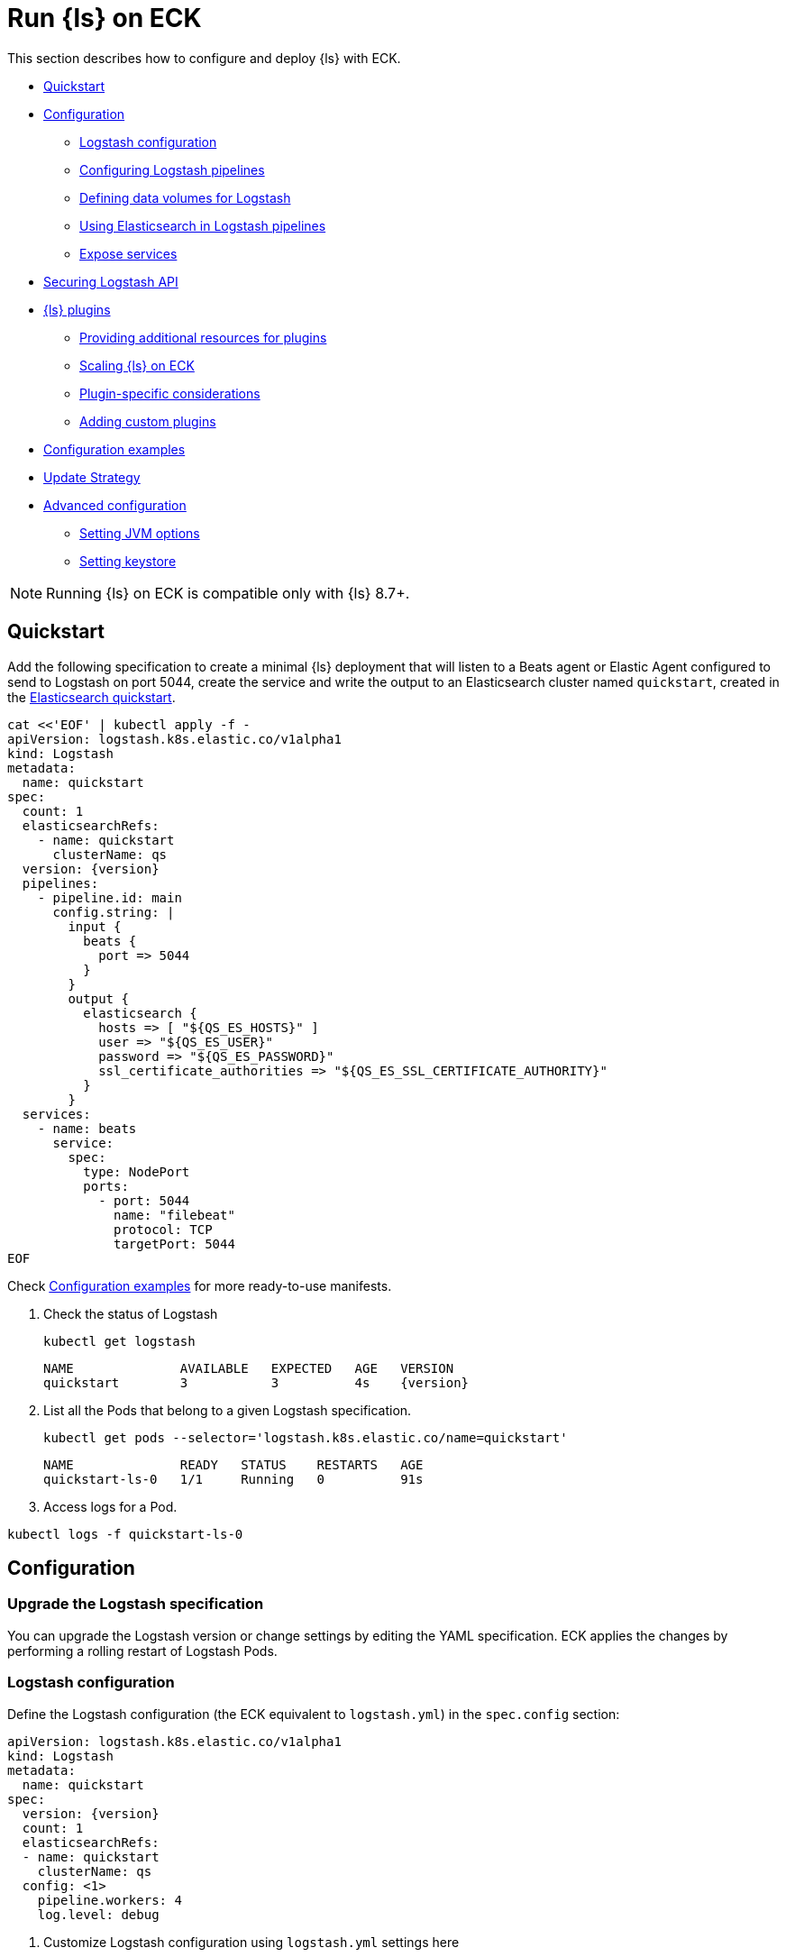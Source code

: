 :page_id: logstash
:logstash_recipes: https://raw.githubusercontent.com/elastic/cloud-on-k8s/{eck_release_branch}/config/recipes/logstash
ifdef::env-github[]
****
link:https://www.elastic.co/guide/en/cloud-on-k8s/master/k8s-{page_id}.html[View this document on the Elastic website]
****
endif::[]
[id="{p}-{page_id}"]
= Run {ls} on ECK

This section describes how to configure and deploy {ls} with ECK.

* <<{p}-logstash-quickstart>>
* <<{p}-logstash-configuration>>
** <<{p}-logstash-configuring-logstash>>
** <<{p}-logstash-pipelines>>
** <<{p}-logstash-volumes>>
** <<{p}-logstash-pipelines-es>>
** <<{p}-logstash-expose-services>>
* <<{p}-logstash-securing-api>>
* <<{p}-logstash-plugins>>
** <<{p}-plugin-resources>>
** <<{p}-logstash-working-with-plugins-scaling>>
** <<{p}-logstash-working-with-plugin-considerations>>
** <<{p}-logstash-working-with-custom-plugins>>
* <<{p}-logstash-configuration-examples>>
* <<{p}-logstash-update-strategy>>
* <<{p}-logstash-advanced-configuration>>
** <<{p}-logstash-jvm-options>>
** <<{p}-logstash-keystore>> 


NOTE: Running {ls} on ECK is compatible only with {ls} 8.7+.

[id="{p}-logstash-quickstart"]
== Quickstart

Add the following specification to create a minimal {ls} deployment that will listen to a Beats agent or Elastic Agent configured to send to Logstash on port 5044, create the service and write the output to an Elasticsearch cluster named `quickstart`, created in the link:k8s-quickstart.html[Elasticsearch quickstart].

[source,yaml,subs="attributes,+macros,callouts"]
----
cat $$<<$$'EOF' | kubectl apply -f -
apiVersion: logstash.k8s.elastic.co/v1alpha1
kind: Logstash
metadata:
  name: quickstart
spec:
  count: 1
  elasticsearchRefs:
    - name: quickstart
      clusterName: qs
  version: {version}
  pipelines:
    - pipeline.id: main
      config.string: |
        input {
          beats {
            port => 5044
          }
        }
        output {
          elasticsearch {
            hosts => [ "${QS_ES_HOSTS}" ]
            user => "${QS_ES_USER}"
            password => "${QS_ES_PASSWORD}"
            ssl_certificate_authorities => "${QS_ES_SSL_CERTIFICATE_AUTHORITY}"
          }
        }
  services:
    - name: beats
      service:
        spec:
          type: NodePort
          ports:
            - port: 5044
              name: "filebeat"
              protocol: TCP
              targetPort: 5044
EOF
----

Check <<{p}-logstash-configuration-examples>> for more ready-to-use manifests.

. Check the status of Logstash
+
[source,sh]
----
kubectl get logstash
----
+
[source,sh,subs="attributes"]
----
NAME              AVAILABLE   EXPECTED   AGE   VERSION
quickstart        3           3          4s    {version}
----

. List all the Pods that belong to a given Logstash specification.
+
[source,sh]
----
kubectl get pods --selector='logstash.k8s.elastic.co/name=quickstart'
----
+
[source,sh]
----
NAME              READY   STATUS    RESTARTS   AGE
quickstart-ls-0   1/1     Running   0          91s
----

. Access logs for a Pod.

[source,sh]
----
kubectl logs -f quickstart-ls-0
----

[id="{p}-logstash-configuration"]
== Configuration

[id="{p}-logstash-upgrade-specification"]
=== Upgrade the Logstash specification

You can upgrade the Logstash version or change settings by editing the YAML specification. ECK applies the changes by performing a rolling restart of Logstash Pods.

[id="{p}-logstash-configuring-logstash"]
=== Logstash configuration

Define the Logstash configuration (the ECK equivalent to `logstash.yml`) in the `spec.config` section:

[source,yaml,subs="attributes,+macros,callouts"]
----
apiVersion: logstash.k8s.elastic.co/v1alpha1
kind: Logstash
metadata:
  name: quickstart
spec:
  version: {version}
  count: 1
  elasticsearchRefs:
  - name: quickstart
    clusterName: qs
  config: <1>
    pipeline.workers: 4  
    log.level: debug
----
<1> Customize Logstash configuration using `logstash.yml` settings here


Alternatively, you can provide the configuration through a Secret specified in the `spec.configRef` section. The Secret must have a `logstash.yml` entry with your settings:
[source,yaml,subs="attributes,+macros"]
----
apiVersion: logstash.k8s.elastic.co/v1alpha1
kind: Logstash
metadata:
  name: quickstart
spec:
  version: {version}
  count: 1
  elasticsearchRefs:
  - name: quickstart
    clusterName: qs
  configRef:
    secretName: quickstart-config
---
apiVersion: v1
kind: Secret
metadata:
  name: quickstart-config
stringData:
  logstash.yml: |-
    pipeline.workers: 4
    log.level: debug
----


[id="{p}-logstash-pipelines"]
=== Configuring Logstash pipelines

Define Logstash pipelines in the `spec.pipelines` section (the ECK equivalent to `pipelines.yml`):

[source,yaml,subs="attributes,+macros,callouts"]
----
apiVersion: logstash.k8s.elastic.co/v1alpha1
kind: Logstash
metadata:
  name: quickstart
spec:
  version: {version}
  count: 1
  elasticsearchRefs:
    - clusterName: qs
      name: quickstart
  pipelines:
    - pipeline.id: main
      config.string: |
        input {
          beats {
            port => 5044
          }
        }
        output {
          elasticsearch {
            hosts => [ "${QS_ES_HOSTS}" ]
            user => "${QS_ES_USER}"
            password => "${QS_ES_PASSWORD}"
            ssl_certificate_authorities => "${QS_ES_SSL_CERTIFICATE_AUTHORITY}"
          }
        }
----

Alternatively, you can provide the pipelines configuration through a Secret specified in the `spec.pipelinesRef` field. The Secret must have a `pipelines.yml` entry with your configuration:
[source,yaml,subs="attributes,+macros"]
----
apiVersion: logstash.k8s.elastic.co/v1alpha1
kind: Logstash
metadata:
  name: quickstart
spec:
  version: {version}
  count: 1
  elasticsearchRefs:
    - clusterName: qs
      name: quickstart
  pipelinesRef:
    secretName: quickstart-pipeline
---
apiVersion: v1
kind: Secret
metadata:
  name: quickstart-pipeline
stringData:
  pipelines.yml: |-
    - pipeline.id: main
      config.string: |
        input {
          beats {
            port => 5044
          }
        }
        output {
          elasticsearch {
            hosts => [ "${QS_ES_HOSTS}" ]
            user => "${QS_ES_USER}"
            password => "${QS_ES_PASSWORD}"
            ssl_certificate_authorities => "${QS_ES_SSL_CERTIFICATE_AUTHORITY}"
          }
        }

----

Logstash on ECK supports all options present in `pipelines.yml`, including settings to update the number of workers, and
 the size of the batch that the pipeline will process. This also includes using `path.config` to point to volumes
 mounted on the Logstash container:

[source,yaml,subs="attributes,+macros,callouts"]
----
apiVersion: logstash.k8s.elastic.co/v1alpha1
kind: Logstash
metadata:
  name: quickstart
spec:
  version: {version}
  count: 1
  elasticsearchRefs:
    - clusterName: qs
      name: quickstart
  pipelines:
    - pipeline.id: main
      config.string: |
        input {
          beats {
            port => 5044
          }
        }
        output {
          elasticsearch {
            hosts => [ "${QS_ES_HOSTS}" ]
            user => "${QS_ES_USER}"
            password => "${QS_ES_PASSWORD}"
            ssl_certificate_authorities => "${QS_ES_SSL_CERTIFICATE_AUTHORITY}"
          }
        }
----

NOTE: Logstash persistent queues (PQs) and dead letter queues (DLQs) are not currently managed by the Logstash operator, and using them will require you to create and manage your own Volumes and VolumeMounts

[id="{p}-logstash-volumes"]
=== Defining data volumes for Logstash
added:[2.9.0]

WARNING: Volume support for Logstash is a breaking change to earlier versions of ECK and requires you to recreate your Logstash resources.


[id="{p}-volume-claim-settings"]
[discrete]
== Specifying the volume claim settings

A PersistentVolume called `logstash-data` is created by default.
It maps to `/usr/share/logstash/data` for persistent storage, which is typically used for storage from plugins. 

By default, the `logstash-data` volume claim is a `1.5Gi` volume, using the standard StorageClass of your Kubernetes cluster. 
You can override the default by adding a `spec.volumeClaimTemplate` section named `logstash-data`.

For production workloads, you should define your own volume claim template with the desired storage capacity and (optionally) the Kubernetes link:https://kubernetes.io/docs/concepts/storage/storage-classes/[storage class] to associate with the persistent volume. To override this volume claim for `data` usages, the name of this volume claim must be `logstash-data`.

This example updates the default data template to increase the storage to `2Gi` for the {ls} data folder:

[source,yaml,subs="attributes,+macros,callouts"]
----
apiVersion: logstash.k8s.elastic.co/v1alpha1
kind: Logstash
metadata:
  name: logstash
spec:
  # some configuration attributes omitted for brevity here
  volumeClaimTemplates:
    - metadata:
        name: logstash-data # Do not change this name unless you set up a volume mount for the data path.
      spec:
        accessModes:
          - ReadWriteOnce
        resources:
          requests:
            storage: 2Gi
----

The default volume size will likely be insufficient for production workloads, especially when you are using:

* the persistent queue (PQ) feature
* dead letter queues (DLQ), or 
* {ls} plugins that make heavy use of temporary storage. 

Increase the storage capacity, or consider creating separate volumes for these use cases.

You can add separate storage by including an additional `spec.volumeClaimTemplate` along with a corresponding `spec.podTemplate.spec.containers.volumeMount` for each requested volume.

This example shows how to setup separate storage for a PQ:


[source,yaml,subs="attributes,+macros,callouts"]
----
apiVersion: logstash.k8s.elastic.co/v1alpha1
kind: Logstash
metadata:
  name: logstash
spec:
  # some configuration attributes omitted for brevity here
  volumeClaimTemplates:
    - metadata:
        name: pq <1>
      spec:
        accessModes:
        - ReadWriteOnce
        resources:
          requests:
            storage: 10Gi
  podTemplate:
    spec:
      containers:
      - name: logstash
        volumeMounts:
        - mountPath: /usr/share/logstash/pq <2>
          name: pq  <1>
          readOnly: false
  config:
    log.level: info
    queue.type: persisted
    path.queue: /usr/share/logstash/pq <2>
----
<1> The `name` values in the `volumeMount` for the container in the `podTemplate` section and the name of the `volumeClaimTemplate` must match.
<2> Set the `path.queue` setting in the configuration to match the `mountPath` in the `volumeMount`.


This example shows how to configure {ls} with a Dead Letter Queue setup on the main pipeline, and a separate pipeline to read items from the DLQ.

[source,yaml,subs="attributes,+macros,callouts"]
----
apiVersion: logstash.k8s.elastic.co/v1alpha1
kind: Logstash
metadata:
  name: logstash
spec:
   # some configuration attributes omitted for brevity here
   podTemplate:
    spec:
      containers:
      - name: logstash
        volumeMounts:
        - mountPath: /usr/share/logstash/dlq <2>
          name: dlq  <1>
          readOnly: false
  volumeClaimTemplates:
    - metadata:
        name: dlq <1>
      spec:
        accessModes:
        - ReadWriteOnce
        resources:
          requests:
            storage: 10Gi
  pipelines:
    - pipeline.id: beats
      dead_letter_queue.enable: true
      path.dead_letter_queue: /usr/share/logstash/dlq <2>
      config.string: |
        input {
          beats {
            port => 5044
          }
        }
        output {
          elasticsearch {
            hosts => [ "${ECK_ES_HOSTS}" ]
            user => "${ECK_ES_USER}"
            password => "${ECK_ES_PASSWORD}"
            ssl_certificate_authorities => "${ECK_ES_SSL_CERTIFICATE_AUTHORITY}"
          }
        }
    - pipeline.id: dlq_read
      dead_letter_queue.enable: false
      config.string: |
        input {
          dead_letter_queue {
            path => "/usr/share/logstash/dlq" <2>
            commit_offsets => true
            pipeline_id => "beats"
            clean_consumed => true
          }
        }
        filter {
          mutate {
            remove_field => "[geoip][location]"
          }
        }
        output {
          elasticsearch {
            hosts => [ "${ECK_ES_HOSTS}" ]
            user => "${ECK_ES_USER}"
            password => "${ECK_ES_PASSWORD}"
            ssl_certificate_authorities => "${ECK_ES_SSL_CERTIFICATE_AUTHORITY}"
          }
        }
----
<1> The `name` values in the `volumeMount` for the container in the `podTemplate` section and the name of the `volumeClaimTemplate` must match.
<2> Set the `path.dead_letter_queue` setting in the pipeline config to match the `mountPath` in the `volumeMount` for pipelines that are writing to the Dead Letter Queue, and set the `path` setting of the `dead_letter_queue` plugin for the pipeline that will read from the Dead Letter Queue.


[id="{p}-volume-claim-settings-updates"]
[discrete]
== Updating the volume claim settings

If the storage class allows link:https://kubernetes.io/blog/2018/07/12/resizing-persistent-volumes-using-kubernetes/[volume expansion], you can increase the storage requests size in `spec.volumeClaimTemplates`. 
ECK updates the existing PersistentVolumeClaims accordingly, and recreates the StatefulSet automatically. 

If the volume driver supports `ExpandInUsePersistentVolumes`, the filesystem is resized online.
In this case, you do not need to restart the {ls} process or re-create the Pods. 

If the volume driver does not support `ExpandInUsePersistentVolumes`, you must manually delete Pods after the resize so that they can be recreated automatically with the expanded filesystem.

Any other changes in the volumeClaimTemplates--such as changing the storage class or decreasing the volume size--are not allowed. 
To make changes such as these, you must fully delete the {ls} resource, delete and recreate or resize the volume, and create a new {ls} resource.

Before you delete a persistent queue (PQ) volume, ensure that the queue is empty.
We recommend setting `queue.drain: true` on the {ls} Pods to ensure that the queue is drained when Pods are shutdown.
Note that you should also increase the `terminationGracePeriodSeconds` to a large enough value to allow the queue to drain.

This example shows how to configure a {ls} resource to drain the queue and increase the termination grace period.

[source,yaml,subs="attributes,+macros,callouts"]
----
apiVersion: logstash.k8s.elastic.co/v1alpha1
kind: Logstash
metadata:
  name: logstash
spec:
  # some configuration attributes omitted for brevity here
  config:
    queue.drain: true
  podTemplate:
    spec:
      terminationGracePeriodSeconds: 604800
----

NOTE: A https://github.com/kubernetes/kubernetes/issues/94435[{k8s} known issue]: {k8s} may not honor `terminationGracePeriodSeconds` settings greater than 600.
A queue of a terminated Pod may not be fully drained, even when `queue.drain: true` is set and a high `terminationGracePeriodSeconds` is configured.

NOTE: In this technical preview, there is currently no way to drain a dead letter queue (DLQ) automatically before {ls} shuts down.
To manually drain the queue, first stop sending data to it, by either disabling the DLQ feature, or disabling any pipelines that send to a DLQ.
Then wait for events to stop flowing through any pipelines reading from the input.


[id="{p}-emptydir"]
[discrete]
== EmptyDir

If you are not concerned about data loss, you can use an `emptyDir` volume for Logstash data.

[CAUTION]
--
The use of `emptyDir` in a production environment may cause permanent data loss.
Do not use with persistent queues (PQs), dead letter queues (DLQs), or with any plugin that requires persistent storage to keep track of state between restarts of {ls}.

Plugins that require persistent storage include any plugin that stores state locally.
These plugins typically have a configuration parameter that includes the name `path` or `directory`, not including paths to static content, such as certificates or keystores.
Examples include the `sincedb_path` setting for the `file`, `dead_letter_queue` and `s3` inputs, the `last_run_metadata_path` for the `JDBC` input, `aggregate_maps_path` for the `aggregate` filter, and `temporary_directory` for the `s3` output, used to aggregate content before uploading to s3.
--


[source,yaml]
----
spec:
  count: 5
  podTemplate:
    spec:
      volumes:
      - name: logstash-data
        emptyDir: {}
----


[id="{p}-logstash-pipelines-es"]
=== Using Elasticsearch in Logstash pipelines

[id="{p}-logstash-esref"]
==== `elasticsearchRefs` for establishing a secured connection

The `spec.elasticsearchRefs` section provides a mechanism to help configure Logstash to establish a secured connection to one or more ECK managed Elasticsearch clusters. By default, each `elasticsearchRef` will target all nodes in its referenced Elasticsearch cluster. If you want to direct traffic to specific nodes of your Elasticsearch cluster, refer to <<{p}-traffic-splitting>> for more information and examples.

When you use `elasticsearchRefs` in a Logstash pipeline, the Logstash operator creates the necessary resources from the associated Elasticsearch cluster, and provides environment variables to allow these resources to be accessed from the pipeline configuration. 
Environment variables are replaced at runtime with the appropriate values.
The environment variables have a fixed naming convention:

* `NORMALIZED_CLUSTERNAME_ES_HOSTS`
* `NORMALIZED_CLUSTERNAME_ES_USER`
* `NORMALIZED_CLUSTERNAME_ES_PASSWORD`
* `NORMALIZED_CLUSTERNAME_ES_SSL_CERTIFICATE_AUTHORITY`

where NORMALIZED_CLUSTERNAME is the value taken from the `clusterName` field of the `elasticsearchRef` property, capitalized, with `-` transformed to `_`. That is, `prod-es` would become `PROD_ES`.

[NOTE]
--
* The `clusterName` value should be unique across all referenced {es} instances in the same {ls} spec.
* The {ls} ECK operator creates a user called `eck_logstash_user_role` when an `elasticsearchRef` is specified. This user has the following permissions:
+
```
  "cluster": ["monitor", "manage_ilm", "read_ilm", "manage_logstash_pipelines", "manage_index_templates", "cluster:admin/ingest/pipeline/get",]
  "indices": [
    {
      "names": [ "logstash", "logstash-*", "ecs-logstash", "ecs-logstash-*", "logs-*", "metrics-*", "synthetics-*", "traces-*" ],
      "privileges": ["manage", "write", "create_index", "read", "view_index_metadata"]
    }
]
```
+
You can <<{p}-users-and-roles,update user permissions>> to include more indices if the Elasticsearch plugin is expected to use indices other than the default. Check out <<{p}-logstash-configuration-custom-index, Logstash configuration with a custom index>> sample configuration that creates a user that writes to a custom index.
--

This example demonstrates how to create a Logstash deployment that connects to
different Elasticsearch instances, one of which is in a separate namespace:

[source,yaml,subs="attributes,+macros,callouts"]
----
apiVersion: logstash.k8s.elastic.co/v1alpha1
kind: Logstash
metadata:
  name: quickstart
spec:
  version: {version}
  count: 1
  elasticsearchRefs:        <1>
    - clusterName: prod-es  <2>
      name: prod
    - clusterName: qa-es    <3>
      name: qa
      namespace: qa
  pipelines:
    - pipeline.id: main
      config.string: |
        input {
          beats {
            port => 5044
          }
        }
        output {
          elasticsearch {   <4>
            hosts => [ "${PROD_ES_ES_HOSTS}" ]
            user => "${PROD_ES_ES_USER}"
            password => "${PROD_ES_ES_PASSWORD}"
            ssl_certificate_authorities => "${PROD_ES_ES_SSL_CERTIFICATE_AUTHORITY}"
          }
          elasticsearch {   <4>
            hosts => [ "${QA_ES_ES_HOSTS}" ]
            user => "${QA_ES_ES_USER}"
            password => "${QA_ES_ES_PASSWORD}"
            ssl_certificate_authorities => "${QA_ES_ES_SSL_CERTIFICATE_AUTHORITY}"
          }
        }

----

<1> Define Elasticsearch references in the CRD. This will create the appropriate Secrets to store certificate details and the rest of the connection information, and create environment variables to allow them to be referred to in Logstash pipeline configurations.
<2> This refers to an Elasticsearch cluster residing in the same namespace as the Logstash instances.
<3> This refers to an Elasticsearch cluster residing in a different namespace to the Logstash instances.
<4> Elasticsearch output definitions - use the environment variables created by the Logstash operator when specifying an `ElasticsearchRef`. Note the use of "normalized" versions of the `clusterName` in the environment variables used to populate the relevant fields.


[id="{p}-logstash-external-es"]
==== Connect to an external Elasticsearch cluster

Logstash can connect to external Elasticsearch cluster that is not managed by ECK.
You can reference a Secret instead of an Elasticsearch cluster in the `elasticsearchRefs` section through the `secretName` attribute:

[source,yaml,subs="attributes,callouts"]
----
apiVersion: v1
kind: Secret
metadata:
  name: external-es-ref
stringData:
  url: https://abcd-42.xyz.elastic-cloud.com:443 <1>
  username: logstash_user <2>
  password: REDACTED <3>
  ca.crt: REDACTED <4>
---
apiVersion: logstash.k8s.elastic.co/v1alpha1
kind: Logstash
metadata:
  name: quickstart
spec:
  version: {version}
  count: 1
  elasticsearchRefs:
    - clusterName: prod-es
      secretName: external-es-ref <5>
  monitoring:
    metrics:
      elasticsearchRefs:
      - secretName: external-es-ref <5>
    logs:
      elasticsearchRefs:
      - secretName: external-es-ref <5>
----

<1> The URL to reach the {es} cluster.
<2> The username of the user to be authenticated to the {es} cluster.
<3> The password of the user to be authenticated to the {es} cluster.
<4> The CA certificate in PEM format to secure communication to the {es} cluster (optional).
<5> The `secretName` and `name` attributes are mutually exclusive, you have to choose one or the other.

TIP: Always specify the port in the URL when {ls} is connecting to an external {es} cluster.

[id="{p}-logstash-expose-services"]
=== Expose services

By default, the {ls} operator creates a headless Service for the metrics endpoint to enable metric collection by the Metricbeat sidecar for Stack Monitoring:


[source,sh]
----
kubectl get service quickstart-ls-api
----

[source,sh,subs="attributes"]
----
NAME                TYPE        CLUSTER-IP   EXTERNAL-IP   PORT(S)    AGE
quickstart-ls-api   ClusterIP   None         <none>        9600/TCP   48s
----

Additional services can be added in the `spec.services` section of the resource:

[source,yaml,subs="attributes,+macros,callouts"]
----
services:
  - name: beats
    service:
      spec:
        ports:
        - port: 5044
          name: "winlogbeat"
          protocol: TCP
        - port: 5045
          name: "filebeat"
          protocol: TCP
----

[id="{p}-logstash-pod-configuration"]
=== Pod configuration
You can <<{p}-customize-pods,customize the {ls} Pod>> using a Pod template, defined in the `spec.podTemplate` section of the configuration.

This example demonstrates how to create a {ls} deployment with increased heap size and resource limits.

[source,yaml,subs="attributes"]
----
apiVersion: logstash.k8s.elastic.co/v1alpha1
kind: Logstash
metadata:
  name: logstash-sample
spec:
  version: {version}
  count: 1
  elasticsearchRefs:
    - name: "elasticsearch-sample"
      clusterName: "sample"
  podTemplate:
    spec:
      containers:
      - name: logtash
        env:
        - name: LS_JAVA_OPTS
          value: "-Xmx2g -Xms2g"
        resources:
          requests:
            memory: 1Gi
            cpu: 0.5
          limits:
            memory: 4Gi
            cpu: 2
----

The name of the container in the Pod template must be `logstash`.


[id="{p}-logstash-securing-api"]
== Securing Logstash API

[id="{p}-logstash-https"]
=== Enable HTTPS

Access to the link:https://www.elastic.co/guide/en/logstash/current/monitoring-logstash.html#monitoring-api-security[Logstash Monitoring APIs] use HTTPS by default - the operator will set the values  `api.ssl.enabled: true`, `api.ssl.keystore.path` and `api.ssl.keystore.password`.

You can further secure the {ls} Monitoring APIs by requiring HTTP Basic authentication by setting `api.auth.type: basic`, and providing the relevant credentials `api.auth.basic.username` and `api.auth.basic.password`:

[source,yaml,subs="attributes,+macros,callouts"]
----
apiVersion: v1
kind: Secret
metadata:
  name: logstash-api-secret
stringData:
  API_USERNAME: "AWESOME_USER"   <1>
  API_PASSWORD: "T0p_Secret"     <1>
---
apiVersion: logstash.k8s.elastic.co/v1alpha1
kind: Logstash
metadata:
  name: logstash-sample
spec:
  version: {version}
  count: 1
  config:
    api.auth.type: basic
    api.auth.basic.username: "${API_USERNAME}"   <3>
    api.auth.basic.password: "${API_PASSWORD}"   <3>
  podTemplate:
    spec:
      containers:
        - name: logstash
          envFrom:
            - secretRef:
                name: logstash-api-secret   <2>
----
<1> Store the username and password in a Secret.
<2> Map the username and password to the environment variables of the Pod.
<3> At Logstash startup, `${API_USERNAME}` and `${API_PASSWORD}` are replaced by the value of environment variables. Check link:https://www.elastic.co/guide/en/logstash/current/environment-variables.html[using environment variables] for more details.

An alternative is to set up <<{p}-logstash-keystore, keystore>> to resolve `${API_USERNAME}` and `${API_PASSWORD}`

NOTE: The variable substitution in `config` does not support the default value syntax.

[id="{p}-logstash-http-tls-keystore"]
=== TLS keystore

The TLS Keystore is automatically generated and includes a certificate and a private key, with default password protection set to `changeit`.
This password can be modified by configuring the `api.ssl.keystore.password` value.

[source,yaml,subs="attributes"]
----
apiVersion: logstash.k8s.elastic.co/v1alpha1
kind: Logstash
metadata:
  name: logstash-sample
spec:
  count: 1
  version: {version}
  config:
    api.ssl.keystore.password: "${SSL_KEYSTORE_PASSWORD}"
----


[id="{p}-logstash-http-custom-tls"]
=== Provide your own certificate

If you want to use your own certificate, the required configuration is similar to Elasticsearch. Configure the certificate in `api` Service. Check <<{p}-custom-http-certificate>>.

[source,yaml,subs="attributes,+macros,callouts"]
----
apiVersion: logstash.k8s.elastic.co/v1alpha1
kind: Logstash
metadata:
  name: logstash-sample
spec:
  version: {version}
  count: 1
  elasticsearchRef:
    name: "elasticsearch-sample"
  services:
    - name: api   <1>
      tls:
        certificate:
          secretName: my-cert
----
<1> The service name `api` is reserved for {ls} monitoring endpoint.

[id="{p}-logstash-http-disable-tls"]
=== Disable TLS

You can disable TLS by disabling the generation of the self-signed certificate in the API service definition

[source,yaml,subs="attributes"]
----
apiVersion: logstash.k8s.elastic.co/v1alpha1
kind: Logstash
metadata:
  name: logstash-sample
spec:
  version: {version}
  count: 1
  elasticsearchRef:
    name: "elasticsearch-sample"
  services:
    - name: api
      tls:
        selfSignedCertificate:
          disabled: true
----

[id="{p}-logstash-plugins"]
== {ls} plugins

The power of {ls} is in the plugins--{logstash-ref}/input-plugins.html[inputs], {logstash-ref}/output-plugins.html[outputs], {logstash-ref}/filter-plugins.html[filters,] and {logstash-ref}/codec-plugins.html[codecs].

In {ls} on ECK, you can use the same plugins that you use for other {ls} instances--including Elastic-supported, community-supported, and custom plugins.
However, you may have other factors to consider, such as how you configure your {k8s} resources, how you specify additional resources, and how you scale your {ls} installation.  

In this section, we'll cover: 

* <<{p}-plugin-resources,Providing additional resources for plugins (read-only and writable storage)>>
* <<{p}-logstash-working-with-plugins-scaling>>
* <<{p}-logstash-working-with-plugin-considerations>>
* <<{p}-logstash-working-with-custom-plugins>>

[id="{p}-plugin-resources"]
=== Providing additional resources for plugins

The plugins in your pipeline can impact how you can configure your {k8s} resources, including the need to specify additional resources in your manifest.
The most common resources you need to allow for are:

* Read-only assets, such as private keys, translate dictionaries, or JDBC drivers
* <<{p}-logstash-working-with-plugins-writable>> to save application state

[id="{p}-logstash-working-with-plugins-ro"]
==== Read-only assets

Many plugins require or allow read-only assets in order to work correctly.
These may be ConfigMaps or Secrets files that have a 1 MiB limit, or larger assets such as JDBC drivers, that need to be stored in a PersistentVolume.

[id="{p}-logstash-working-with-plugins-small-ro"]
===== ConfigMaps and Secrets (1 MiB max)

Each instance of a `ConfigMap` or `Secret` has a https://kubernetes.io/docs/concepts/configuration/configmap/#:~:text=The%20data%20stored%20in%20a,separate%20database%20or%20file%20service[maximum size] of 1 MiB (mebibyte). 
For larger read-only assets, check out <<{p}-logstash-working-with-plugins-large-ro>>.

In the plugin documentation, look for configurations that call for a `path` or an `array` of `paths`. 

**Sensitive assets, such as private keys**

Some plugins need access to private keys or certificates in order to access an external resource.
Make the keys or certificates available to the {ls} resource in your manifest.

TIP: These settings are typically identified by an `ssl_` prefix, such as `ssl_key`, `ssl_keystore_path`, `ssl_certificate`, for example.

To use these in your manifest, create a Secret representing the asset, a Volume in your `podTemplate.spec` containing that Secret, and then mount that Volume with a VolumeMount in the `podTemplateSpec.container` section of your {ls} resource.

First, create your secrets.

[source,bash]
----
kubectl create secret generic logstash-crt --from-file=logstash.crt
kubectl create secret generic logstash-key --from-file=logstash.key
----

Then, create your Logstash resource.

[source,yaml]
----
spec:
  podTemplate:
    spec:
      volumes:
        - name: logstash-ssl-crt
          secret:
            secretName: logstash-crt
        - name: logstash-ssl-key
          secret:
            secretName: logstash-key
      containers:
        - name: logstash
          volumeMounts:
            - name: logstash-ssl-key
              mountPath: "/usr/share/logstash/data/logstash.key"
              readOnly: true
            - name: logstash-ssl-crt
              mountPath: "/usr/share/logstash/data/logstash.crt"
              readOnly: true
  pipelines:
    - pipeline.id: main
      config.string: |
        input {
          http {
            port => 8443
            ssl_certificate => "/usr/share/logstash/data/logstash.crt"
            ssl_key => "/usr/share/logstash/data/logstash.key"
          }
        }
----

**Static read-only files**

Some plugins require or allow access to small static read-only files. 
You can use these for a variety of reasons. 
Examples include adding custom `grok` patterns for {logstash-ref}/plugins-filters-grok.html[`logstash-filter-grok`] to use for lookup, source code for [`logstash-filter-ruby`], a dictionary for {logstash-ref}/plugins-filters-translate.html[`logstash-filter-translate`] or the location of a SQL statement for {logstash-ref}/plugins-inputs-jdbc.html[`logstash-input-jdbc`]. 
Make these files available to the {ls} resource in your manifest.

TIP: In the plugin documentation, these plugin settings are typically identified by `path` or an `array` of `paths`.

To use these in your manifest, create a ConfigMap or Secret representing the asset, a Volume in your `podTemplate.spec` containing the ConfigMap or Secret, and mount that Volume with a VolumeMount in your `podTemplateSpec.container` section of your {ls} resource.

This example illustrates configuring a ConfigMap from a ruby source file, and including it in a {logstash-ref}/plugins-filters-ruby.html[`logstash-filter-ruby`] plugin.

First, create the ConfigMap.

[source,bash]
----
kubectl create configmap ruby --from-file=drop_some.rb
----

Then, create your Logstash resource.

[source,yaml]
----
spec:
  podTemplate:
    spec:
      volumes:
        - name: ruby_drop
          configMap:
            name: ruby
      containers:
        - name: logstash
          volumeMounts:
            - name: ruby_drop
              mountPath: "/usr/share/logstash/data/drop_percentage.rb"
              readOnly: true
  pipelines:
    - pipeline.id: main
      config.string: |
        input {
          beats {
            port => 5044
          }
        }
        filter {
          ruby {
            path => "/usr/share/logstash/data/drop_percentage.rb"
            script_params => { "percentage" => 0.9 }
          }
        }
----

[id="{p}-logstash-working-with-plugins-large-ro"]
==== Larger read-only assets (1 MiB+)

Some plugins require or allow access to static read-only files that exceed the 1 MiB (mebibyte) limit imposed by ConfigMap and Secret.
For example, you may need JAR files to load drivers when using a JDBC or JMS plugin, or a large {logstash-ref}/plugins-filters-translate.html[`logstash-filter-translate`] dictionary.

You can add files using:

* **<<{p}-logstash-ic,PersistentVolume populated by an initContainer>>.** Add a volumeClaimTemplate and a volumeMount to your {ls} resource and upload data to that volume, either using an `initContainer`, or direct upload if your Kubernetes provider supports it. 
  You can use the default `logstash-data` volumeClaimTemplate , or a custom one depending on your storage needs.
* **<<{p}-logstash-custom-images,Custom Docker image>>.** Use a custom docker image that includes the static content that your Logstash pods will need.

Check out <<{p}-bundles-plugins>> for more details on which option might be most suitable for you.

[id="{p}-logstash-ic"]
===== Add files using PersistentVolume populated by an initContainer

This example creates a volumeClaimTemplate called `workdir`, with volumeMounts referring to this mounted to the main container and an initContainer. The initContainer initiates a  download of a PostgreSQL JDBC driver JAR file, and stored it the volumeMount, which is then used in the JDBC input in the pipeline configuration.

[source,yaml]
----
spec:
  podTemplate:
    spec:
      initContainers:
      - name: download-postgres
        command: ["/bin/sh"]
        args: ["-c", "curl -o /data/postgresql.jar -L https://jdbc.postgresql.org/download/postgresql-42.6.0.jar"]
        volumeMounts:
          - name: workdir
            mountPath: /data
      containers:
        - name: logstash
          volumeMounts:
            - name: workdir
              mountPath: /usr/share/logstash/jars <1>
  volumeClaimTemplates:
    - metadata:
        name: workdir
      spec:
        accessModes:
          - ReadWriteOnce
        resources:
          requests:
            storage: 50Mi
  pipelines:
    - pipeline.id: main
      config.string: |
        input {
          jdbc {
             jdbc_driver_library => "/usr/share/logstash/jars/postgresql.jar"
             jdbc_driver_class => "org.postgresql.Driver"
             <2>
          }
        }
----
<1> Should match the `mountPath` of the `container`
<2> Remainder of plugin configuration goes here

[id="{p}-logstash-custom-images"]
===== Add files using a custom Docker image

This example downloads the same `postgres` JDBC driver, and adds it to the {ls} classpath in the Docker image.

First, create a Dockerfile based on the {ls} Docker image.
Download the JDBC driver, and save it alongside the other JAR files in the {ls} classpath:


["source","shell",subs="attributes"]
----
FROM docker.elastic.co/logstash/logstash:{version}
RUN curl -o /usr/share/logstash/logstash-core/lib/jars/postgresql.jar -L https://jdbc.postgresql.org/download/postgresql-42.6.0.jar <1>
----
<1> Placing the JAR file in the `/usr/share/logstash/logstash-core/lib/jars` folder adds it to the {ls} classpath.

After you build and deploy the custom image, include it in the {ls} manifest.
Check out <<{p}-custom-images>> for more details.

[source,yaml]
----
  count: 1
  version: {version} <1>
  image: <CUSTOM_IMAGE>
  pipelines:
    - pipeline.id: main
      config.string: |
        input {
          jdbc {
              <2>
             jdbc_driver_class => "org.postgresql.Driver"
              <3>
          }
        }

----
<1> The correct version is required as ECK reasons about available APIs and capabilities based on the version field.
<2> Note that when you place the JAR file on the {ls} classpath, you do not need to specify the `jdbc_driver_library` location in the plugin configuration.
<3> Remainder of plugin configuration goes here

[id="{p}-logstash-working-with-plugins-writable"]
==== Writable storage

Some {ls} plugins need access to writable storage. 
This could be for checkpointing to keep track of events already processed, a place to temporarily write events before sending a batch of events, or just to actually write events to disk in the case of {logstash-ref}/plugins-outputs-file.html[`logstash-output-file`].

{ls} on ECK by default supplies a small 1.5 GiB (gibibyte) default persistent volume to each pod.
This volume is called `logstash-data` and is located at `/usr/logstash/data`, and is typically the default location for most plugin use cases. 
This volume is stable across restarts of {ls} pods and is suitable for many use cases.

NOTE: When plugins use writable storage, each plugin must store its data a dedicated folder or file to avoid overwriting data.

[id="{p}-logstash-working-with-plugins-writable-checkpointing"]
===== Checkpointing

Some {ls} plugins need to write "checkpoints" to local storage in order to keep track of events that have already been processed. 
Plugins that retrieve data from external sources need to do this if the external source does not provide any mechanism to track state internally.

Not all external data sources have mechanisms to track state internally, and {ls} checkpoints can help persist data. 

In the plugin documentation, look for configurations that call for a `path` with a settings like `sincedb`, `sincedb_path`, `sequence_path`, or `last_run_metadata_path`. Check out specific plugin documentation in the {logstash-ref}[Logstash Reference] for details.

[source, yaml,subs="attributes,+macros,callouts"]
----
spec:
  pipelines:
    - pipeline.id: main
      config.string: |
        input {
          jdbc {
             jdbc_driver_library => "/usr/share/logstash/jars/postgresql.jar"
             jdbc_driver_class => "org.postgresql.Driver"
             last_metadata_path => "/usr/share/logstash/data/main/logstash_jdbc_last_run <1>
          }
        }
----
<1> If you are using more than one plugin of the same type, specify a unique location for each plugin to use.

If the default `logstash-data` volume is insufficient for your needs, see the volume section for details on how to add additional volumes.


[id="{p}-logstash-working-with-plugins-writable-temp"]
===== Writable staging or temporary data

Some {ls} plugins write data to a staging directory or file before processing for input, or outputting to their final destination. 
Often these staging folders can be persisted across restarts to avoid duplicating processing of data.

In the plugin documentation, look for  names such as `tmp_directory`, `temporary_directory`, `staging_directory`.

To persist data across pod restarts, set this value to point to the default `logstash-data` volume or your own PersistentVolumeClaim. 

[source, yaml,subs="attributes,+macros,callouts"]
----
spec:
  pipelines:
    - pipeline.id: main
      config.string: |
        output {
          s3 {
             id => "main_s3_output"
             temporary_directory => "/usr/share/logstash/data/main/main_s3_output<1>
          }
        }
----
<1> If you are using more than one plugin of the same type, specify a unique location for each plugin to use.

[id="{p}-logstash-working-with-plugins-scaling"]
=== Scaling {ls} on ECK

IMPORTANT: The use of autoscalers, such as the HorizontalPodAutoscaler or the VerticalPodAutoscaler, with {ls} on ECK is not yet supported.

{ls} scalability is highly dependent on the plugins in your pipelines. 
Some plugins can restrict how you can scale out your Logstash deployment, based on the way that the plugins gather or enrich data.

Plugin categories that require special considerations are:

* <<{p}-logstash-agg-filters>>
* <<{p}-logstash-inputs-data-pushed>>
* <<{p}-logstash-inputs-local-checkpoints>>
* <<{p}-logstash-inputs-external-state>>

If the pipeline _does not_ contain any plugins from these categories, you can increase the number of {ls} instances by setting the `count` property in the {ls} resource:

[source,yaml,subs="attributes,+macros,callouts"]
----
apiVersion: logstash.k8s.elastic.co/v1alpha1
kind: Logstash
metadata:
  name: quickstart
spec:
  version: {version}
  count: 3
----

.Horizontal scaling for {ls} plugins
****
* Not all {ls} deployments can be scaled horizontally by increasing the number of {ls} Pods defined in the {ls} resource. 
Depending on the types of plugins in a {ls} installation, increasing the number of pods may cause data duplication, data loss, incorrect data, or may waste resources with pods unable to be utilized correctly.

* The ability of a {ls} installation to scale horizontally is bound by its most restrictive plugin(s). Even if all pipelines are using {logstash-ref}/plugins-inputs-elastic_agent.html[`logstash-input-elastic_agent`] or {logstash-ref}/plugins-inputs-beats.html[`logstash-input-beats`] which should enable full horizontal scaling, introducing a more restrictive input or filter plugin forces the restrictions for pod scaling associated with that plugin.
****

[id="{p}-logstash-agg-filters"]
==== Filter plugins: aggregating filters

{ls} installations that use aggregating filters should be treated with particular care: 

* They *must* specify `pipeline.workers=1` for any pipelines that use them.
* The number of pods cannot be scaled above 1.

Examples of aggregating filters include {logstash-ref}/plugins-filters-aggregate.html[`logstash-filter-aggregate`], {logstash-ref}/plugins-filters-csv.html[`logstash-filter-csv`] when `autodetect_column_names` set to `true`, and any {logstash-ref}/plugins-filters-ruby.html[`logstash-filter-ruby`] implementations that perform aggregations.

[id="{p}-logstash-inputs-data-pushed"]
==== Input plugins: events pushed to {ls}

{ls} installations with inputs that enable {ls} to receive data should be able to scale freely and have load spread across them horizontally.
These plugins include {logstash-ref}/plugins-inputs-beats.html[`logstash-input-beats`], {logstash-ref}/plugins-inputs-elastic_agent.html[`logstash-input-elastic_agent`],  {logstash-ref}/plugins-inputs-tcp.html[`logstash-input-tcp`], and {logstash-ref}/plugins-inputs-http.html[`logstash-input-http`].

[id="{p}-logstash-inputs-local-checkpoints"]
==== Input plugins: {ls} maintains state 

{ls} installations that use input plugins that retrieve data from an external source, and **maintain local checkpoint state**, or would require some level of co-ordination between nodes to split up work can specify `pipeline.workers` freely, but should keep the pod count at 1 for each {ls} installation.

Note that plugins that retrieve data from external sources, and require some level of coordination between nodes to split up work, are not good candidates for scaling horizontally, and would likely produce some data duplication. 

Input plugins that include configuration settings such as  `sincedb`, `checkpoint` or `sql_last_run_metadata` may fall into this category.

Examples of these plugins include {logstash-ref}/plugins-inputs-jdbc.html[`logstash-input-jdbc`] (which has no automatic way to split queries across {ls} instances), {logstash-ref}/plugins-inputs-s3.html[`logstash-input-s3`] (which has no way to split which buckets to read across {ls} instances), or {logstash-ref}/plugins-inputs-file.html[`logstash-input-file`].

[id="{p}-logstash-inputs-external-state"]
==== Input plugins: external source stores state

{ls} installations that use input plugins that retrieve data from an external source, and **rely on the external source to store state** can scale based on the parameters of the external source.

For example, a {ls} installation that uses a {logstash-ref}/plugins-inputs-kafka.html[`logstash-input-kafka`] plugin to retrieve data can scale the number of pods up to the number of partitions used, as a partition can have at most one consumer belonging to the same consumer group. 
Any pods created beyond that threshold cannot be scheduled to receive data.

Examples of these plugins include {logstash-ref}/plugins-inputs-kafka.html[`logstash-input-kafka`], {logstash-ref}/plugins-inputs-azure_event_hubs.html[`logstash-input-azure_event_hubs`], and {logstash-ref}/plugins-inputs-kinesis.html[`logstash-input-kinesis`].

[id="{p}-logstash-working-with-plugin-considerations"]
=== Plugin-specific considerations

Some plugins have additional requirements and guidelines for optimal performance in a {ls} ECK environment.

* <<{p}-logstash-plugin-considerations-ls-integration>>
* <<{p}-logstash-plugin-considerations-es-output>>
* <<{p}-logstash-plugin-considerations-integration-filter>>
* <<{p}-logstash-plugin-considerations-agent-beats>>

TIP: Use these guidelines _in addition_ to the general guidelines provided in <<{p}-logstash-working-with-plugins-scaling>>.

[id="{p}-logstash-plugin-considerations-ls-integration"]
==== {ls} integration plugin 

When your pipeline uses the {logstash-ref}/plugins-integrations-logstash.html[`Logstash integration`] plugin, add `keepalive=>false` to the {logstash-ref}/plugins-outputs-logstash.html[logstash-output] definition to ensure that load balancing works correctly rather than keeping affinity to the same pod.

[id="{p}-logstash-plugin-considerations-es-output"]
==== Elasticsearch output plugin

The {logstash-ref}/plugins-outputs-elasticsearch.html[`elasticsearch output`] plugin requires certain roles to be configured in order to enable {ls} to communicate with {es}.

You can customize roles in {es}. Check out <<{p}-users-and-roles,creating custom roles>>

[source, logstash]
----
kind: Secret
apiVersion: v1
metadata:
  name: my-roles-secret
stringData:
  roles.yml: |-
    eck_logstash_user_role:
      "cluster": ["monitor", "manage_ilm", "read_ilm", "manage_logstash_pipelines", "manage_index_templates", "cluster:admin/ingest/pipeline/get"],
      "indices": [
        {
          "names": [ "logstash", "logstash-*", "ecs-logstash", "ecs-logstash-*", "logs-*", "metrics-*", "synthetics-*", "traces-*" ],
          "privileges": ["manage", "write", "create_index", "read", "view_index_metadata"]
        }
      ]
----


[id="{p}-logstash-plugin-considerations-integration-filter"]
==== Elastic_integration filter plugin

The {logstash-ref}/plugins-filters-elastic_integration.html[`elastic_integration filter`] plugin allows the use of <<k8s-logstash-esref,`ElasticsearchRef`>> and environment variables.

[source, logstash]
----
  elastic_integration {
            pipeline_name => "logstash-pipeline"
            hosts => [ "${ECK_ES_HOSTS}" ]
            username => "${ECK_ES_USER}"
            password => "${ECK_ES_PASSWORD}"
            ssl_certificate_authorities => "${ECK_ES_SSL_CERTIFICATE_AUTHORITY}"
          }

----

The Elastic_integration filter requires certain roles to be configured on the {es} cluster to enable {ls} to read ingest pipelines.

[source, yaml,subs="attributes,+macros,callouts"]
----
# Sample role definition
kind: Secret
apiVersion: v1
metadata:
  name: my-roles-secret
stringData:
  roles.yml: |-
    eck_logstash_user_role:
      cluster: [ "monitor", "manage_index_templates", "read_pipeline"]
----

[id="{p}-logstash-plugin-considerations-agent-beats"]
==== Elastic Agent input and Beats input plugins

When you use the {logstash-ref}/plugins-inputs-elastic_agent.html[Elastic Agent input] or the {logstash-ref}/plugins-inputs-beats.html[Beats input],
set the {filebeat-ref}/logstash-output.html#_ttl[`ttl`] value on the Agent or Beat to ensure that load is distributed appropriately.

[id="{p}-logstash-working-with-custom-plugins"]
=== Adding custom plugins

If you need plugins in addition to those included in the standard {ls} distribution, you can add them. 
Create a custom Docker image that includes the installed plugins, using the `bin/logstash-plugin install` utility to add more plugins to the image so that they can be used by {ls} pods.

This sample Dockerfile installs the {logstash-ref}/plugins-filters-tld.html[`logstash-filter-tld`] plugin to the official {ls} Docker image:

["source","shell",subs="attributes"]
----
FROM docker.elastic.co/logstash/logstash:{version}
RUN bin/logstash-plugin install logstash-filter-tld
----

Then after building and deploying the custom image (refer to <<{p}-custom-images>> for more details), include it in the {ls} manifest:

["source","shell",subs="attributes"]
----
spec:
  count: 1
  version: {version} <1>
  image: <CUSTOM_IMAGE>
----
<1> The correct version is required as ECK reasons about available APIs and capabilities based on the version field.



[id="{p}-logstash-configuration-examples"]
== Configuration examples

This section contains manifests that illustrate common use cases, and can be your starting point in exploring Logstash deployed with ECK. These manifests are self-contained and work out-of-the-box on any non-secured Kubernetes cluster. They all contain a three-node Elasticsearch cluster and a single Kibana instance.

CAUTION: The examples in this section are for illustration purposes only. They should not be considered production-ready. 
Some of these examples use the `node.store.allow_mmap: false` setting on {es} which has performance implications and should be tuned for production workloads, as described in <<{p}-virtual-memory>>.


[id="{p}-logstash-configuration-single-pipeline-crd"]
=== Single pipeline defined in CRD

[source,sh,subs="attributes"]
----
kubectl apply -f {logstash_recipes}/logstash-eck.yaml
----

Deploys Logstash with a single pipeline defined in the CRD

[id="{p}-logstash-configuration-single-pipeline-secret"]
=== Single Pipeline defined in Secret

[source,sh,subs="attributes"]
----
kubectl apply -f {logstash_recipes}/logstash-pipeline-as-secret.yaml
----

Deploys Logstash with a single pipeline defined in a secret, referenced by a `pipelineRef`

[id="{p}-logstash-configuration-pipeline-volume"]
=== Pipeline configuration in mounted volume

[source,sh,subs="attributes"]
----
kubectl apply -f {logstash_recipes}/logstash-pipeline-as-volume.yaml
----

Deploys Logstash with a single pipeline defined in a secret, mounted as a volume, and referenced by
`path.config`

[id="{p}-logstash-configuration-custom-index"]
=== Writing to a custom Elasticsearch index

[source,sh,subs="attributes"]
----
kubectl apply -f {logstash_recipes}/logstash-es-role.yaml
----

Deploys Logstash and Elasticsearch, and creates an updated version of the `eck_logstash_user_role` to write to a user specified index.

[id="{p}-logstash-configuration-pq-dlq"]
=== Creating persistent volumes for PQ and DLQ

[source,sh,subs="attributes"]
----
kubectl apply -f {logstash_recipes}/logstash-volumes.yaml
----

Deploys Logstash, Beats and Elasticsearch. Logstash is configured with two pipelines:

* a main pipeline for reading from the {beats} instance, which will send to the DLQ if it is unable to write to Elasticsearch
* a second pipeline, that will read from the DLQ.
In addition, persistent queues are set up.
This example shows how to configure persistent volumes outside of the default `logstash-data` persistent volume.


[id="{p}-logstash-configuration-stack-monitoring"]
=== Elasticsearch and Kibana Stack Monitoring

[source,sh,subs="attributes"]
----
kubectl apply -f {logstash_recipes}/logstash-monitored.yaml
----

Deploys an Elasticsearch and Kibana monitoring cluster, and a Logstash that will send its monitoring information to this cluster. You can view the stack monitoring information in the monitoring cluster's Kibana

[id="{p}-logstash-configuration-multiple-pipelines"]
=== Multiple pipelines/multiple Elasticsearch clusters

[source,sh,subs="attributes"]
----
kubectl apply -f {logstash_recipes}/logstash-multi.yaml
----

Deploys Elasticsearch in prod and qa configurations, running in separate namespaces. Logstash is configured with a multiple pipeline->pipeline configuration, with a source pipeline routing to `prod` and `qa` pipelines.


[id="{p}-logstash-update-strategy"]
== Update Strategy

The operator takes a Pod down to restart and applies a new configuration value. All Pods are restarted in reverse ordinal order.

=== Default behavior

When `updateStrategy` is not present in the specification, it defaults to the following:

[source,yaml,subs="attributes,+macros,callouts"]
----
spec:
  updateStrategy:
    type: "RollingUpdate" <1>
    rollingUpdate:
      partition: 0        <2>
      maxUnavailable: 1   <3>
----

<1> The `RollingUpdate` strategy will update Pods one by one in reverse ordinal order.
<2> This means that all the Pods from ordinal Replicas-1 to `partition` are updated . You can split the update into partitions to perform link:https://kubernetes.io/docs/tutorials/stateful-application/basic-stateful-set/#rolling-out-a-canary[canary rollout].
<3> This ensures that the cluster has no more than one unavailable Pod at any given point in time.

=== OnDelete

[source,yaml]
----
spec:
  updateStrategy:
    type: "OnDelete"
----

`OnDelete` strategy does not automatically update Pods when a modification is made. You need to restart Pods yourself.


[id="{p}-logstash-advanced-configuration"]
== Advanced configuration

[id="{p}-logstash-jvm-options"]
=== Setting JVM options

You can change JVM settings by using the `LS_JAVA_OPTS` environment variable to override default settings in `jvm.options`. This approach ensures that expected settings from `jvm.options` are set, and only options that explicitly need to be overridden are.

To do, this, set the  `LS_JAVA_OPTS` environment variable in the container definition of your Logstash resource:

[source,yaml,subs="attributes,+macros,callouts"]
----
apiVersion: logstash.k8s.elastic.co/v1alpha1
kind: Logstash
metadata:
  name: quickstart
spec:
  podTemplate:
    spec:
      containers:
        - name: logstash
          env:
            - name: LS_JAVA_OPTS   <1>
              value: "-Xmx2g -Xms2g"
----
<1> This will change the maximum and minimum heap size of the JVM on each pod to 2GB

[id="{p}-logstash-keystore"]
=== Setting keystore

You can specify sensitive settings with Kubernetes secrets. ECK automatically injects these settings into the keystore before it starts Logstash.
The ECK operator continues to watch the secrets for changes and will restart Logstash Pods when it detects a change.

The Logstash Keystore can be password protected by setting an environment variable called `LOGSTASH_KEYSTORE_PASS`. Check out https://www.elastic.co/guide/en/logstash/current/keystore.html#keystore-password[Logstash Keystore] documentation for details.

[source,yaml,subs="attributes,+macros,callouts"]
----
apiVersion: v1
kind: Secret
metadata:
  name: logstash-keystore-pass
stringData:
  LOGSTASH_KEYSTORE_PASS: changed   <1>
---
apiVersion: v1
kind: Secret
metadata:
  name: logstash-secure-settings
stringData:
  HELLO: Hallo
---
apiVersion: logstash.k8s.elastic.co/v1alpha1
kind: Logstash
metadata:
  name: logstash-sample
spec:
  version: {version}
  count: 1
  pipelines:
    - pipeline.id: main
      config.string: |-
        input { exec { command => 'uptime' interval => 10 } }
        filter {
          if ("${HELLO:}" != "") {   <2>
            mutate { add_tag => ["awesome"] }
          }
        }
  secureSettings:
    - secretName: logstash-secure-settings
  podTemplate:
    spec:
      containers:
        - name: logstash
          env:
            - name: LOGSTASH_KEYSTORE_PASS
              valueFrom:
                secretKeyRef:
                  name: logstash-keystore-pass
                  key: LOGSTASH_KEYSTORE_PASS
----
<1> Value of password to protect the Logstash keystore
<2> The syntax for referencing keys is identical to the syntax for environment variables

